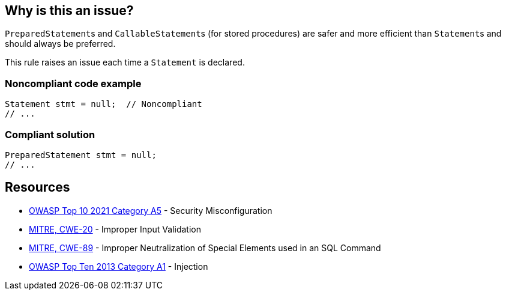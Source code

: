 == Why is this an issue?

``++PreparedStatement++``s and ``++CallableStatement++``s (for stored procedures) are safer and more efficient than ``++Statement++``s and should always be preferred.


This rule raises an issue each time a ``++Statement++`` is declared.


=== Noncompliant code example

[source,java]
----
Statement stmt = null;  // Noncompliant
// ...
----


=== Compliant solution

[source,java]
----
PreparedStatement stmt = null;
// ...
----


== Resources

* https://owasp.org/Top10/A05_2021-Security_Misconfiguration/[OWASP Top 10 2021 Category A5] - Security Misconfiguration
* https://cwe.mitre.org/data/definitions/20[MITRE, CWE-20] - Improper Input Validation
* https://cwe.mitre.org/data/definitions/89[MITRE, CWE-89] - Improper Neutralization of Special Elements used in an SQL Command
* https://www.owasp.org/index.php/Top_10_2013-A1-Injection[OWASP Top Ten 2013 Category A1] - Injection


ifdef::env-github,rspecator-view[]
'''
== Comments And Links
(visible only on this page)

=== duplicates: S2077

=== on 1 Dec 2015, 11:14:50 Michael Gumowski wrote:
LGTM!

endif::env-github,rspecator-view[]
